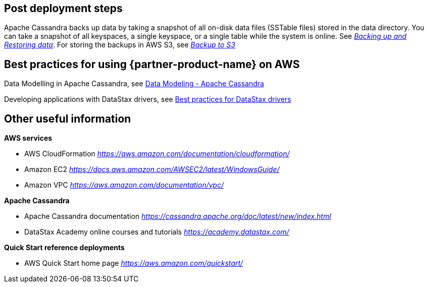 // Add steps as necessary for accessing the software, post-configuration, and testing. Don’t include full usage instructions for your software, but add links to your product documentation for that information.
//Should any sections not be applicable, remove them

// == Test the deployment
// If steps are required to test the deployment, add them here. If not, remove the heading

== Post deployment steps
// If Post-deployment steps are required, add them here. If not, remove the heading
Apache Cassandra backs up data by taking a snapshot of all on-disk data files (SSTable files) stored in the data directory. You can take a snapshot of all keyspaces, a single keyspace, or a single table while the system is online. See https://cassandra.apache.org/doc/latest/operating/backups.html[_Backing up and Restoring data_].
For storing the backups in AWS S3, see https://aws.amazon.com/getting-started/tutorials/backup-to-s3-cli/[_Backup to S3_]

== Best practices for using {partner-product-name} on AWS
// Provide post-deployment best practices for using the technology on AWS, including considerations such as migrating data, backups, ensuring high performance, high availability, etc. Link to software documentation for detailed information.

Data Modelling in Apache Cassandra, see https://www.datastax.com/resources/whitepaper/data-modeling-apache-cassandra[Data Modeling - Apache Cassandra]

Developing applications with DataStax drivers, see https://docs.datastax.com/en/devapp/doc/devapp/driversBestPractices.html[Best practices for DataStax drivers]

// == Security
// Provide post-deployment best practices for using the technology on AWS, including considerations such as migrating data, backups, ensuring high performance, high availability, etc. Link to software documentation for detailed information.

// _Add any security-related information._

== Other useful information
//Provide any other information of interest to users, especially focusing on areas where AWS or cloud usage differs from on-premises usage.

**AWS services**

- AWS CloudFormation
https://aws.amazon.com/documentation/cloudformation/[_https://aws.amazon.com/documentation/cloudformation/_]
- Amazon EC2
https://docs.aws.amazon.com/AWSEC2/latest/WindowsGuide/[_https://docs.aws.amazon.com/AWSEC2/latest/WindowsGuide/_]
- Amazon VPC
https://aws.amazon.com/documentation/vpc/[_https://aws.amazon.com/documentation/vpc/_]

**Apache Cassandra**

- Apache Cassandra documentation
https://cassandra.apache.org/doc/latest/new/index.html[_https://cassandra.apache.org/doc/latest/new/index.html_]
- DataStax Academy online courses and tutorials
https://academy.datastax.com/[_https://academy.datastax.com/_]

**Quick Start reference deployments**

- AWS Quick Start home page
https://aws.amazon.com/quickstart/[_https://aws.amazon.com/quickstart/_]
